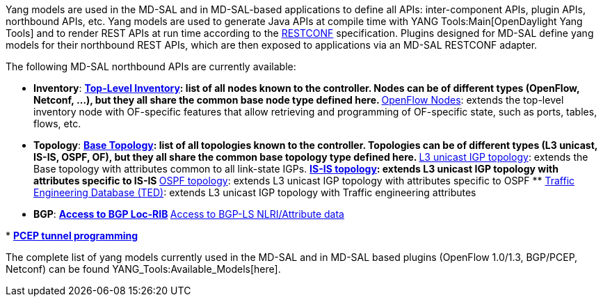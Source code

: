 Yang models are used in the MD-SAL and in MD-SAL-based applications to
define all APIs: inter-component APIs, plugin APIs, northbound APIs,
etc. Yang models are used to generate Java APIs at compile time with
YANG Tools:Main[OpenDaylight Yang Tools] and to render REST APIs at run
time according to the
http://datatracker.ietf.org/doc/draft-bierman-netconf-restconf/[RESTCONF]
specification. Plugins designed for MD-SAL define yang models for their
northbound REST APIs, which are then exposed to applications via an
MD-SAL RESTCONF adapter.

The following MD-SAL northbound APIs are currently available:

* *Inventory*:
**
https://jenkins.opendaylight.org/controller/job/controller-merge/lastSuccessfulBuild/artifact/opendaylight/md-sal/model/model-inventory/target/site/models/opendaylight-inventory.html[Top-Level
Inventory]: list of all nodes known to the controller. Nodes can be of
different types (OpenFlow, Netconf, ...), but they all share the common
base node type defined here.
**
https://jenkins.opendaylight.org/controller/job/controller-merge/lastSuccessfulBuild/artifact/opendaylight/md-sal/model/model-flow-service/target/site/models/flow-node-inventory.html[OpenFlow
Nodes]: extends the top-level inventory node with OF-specific features
that allow retrieving and programming of OF-specific state, such as
ports, tables, flows, etc.

* *Topology*:
**
https://jenkins.opendaylight.org/yangtools/job/yangtools-merge/lastSuccessfulBuild/artifact/model/ietf/ietf-topology/target/site/restconf/network-topology.html[Base
Topology]: list of all topologies known to the controller. Topologies
can be of different types (L3 unicast, IS-IS, OSPF, OF), but they all
share the common base topology type defined here.
**
https://jenkins.opendaylight.org/yangtools/job/yangtools-merge/lastSuccessfulBuild/artifact/model/ietf/ietf-topology-l3-unicast-igp/target/site/restconf/l3-unicast-igp-topology.html[L3
unicast IGP topology]: extends the Base topology with attributes common
to all link-state IGPs.
**
https://jenkins.opendaylight.org/yangtools/job/yangtools-merge/lastSuccessfulBuild/artifact/model/ietf/ietf-topology-isis/target/site/restconf/isis-topology.html[IS-IS
topology]: extends L3 unicast IGP topology with attributes specific to
IS-IS
**
https://jenkins.opendaylight.org/yangtools/job/yangtools-merge/lastSuccessfulBuild/artifact/model/ietf/ietf-topology-ospf/target/site/restconf/ospf-topology.html[OSPF
topology]: extends L3 unicast IGP topology with attributes specific to
OSPF
**
https://jenkins.opendaylight.org/yangtools/job/yangtools-merge/lastSuccessfulBuild/artifact/model/ietf/ietf-ted/target/site/restconf/ted.html[Traffic
Engineering Database (TED)]: extends L3 unicast IGP topology with
Traffic engineering attributes

* *BGP*:
**
https://jenkins.opendaylight.org/bgpcep/job/bgpcep-nightly/lastSuccessfulBuild/artifact/target/staging/bgp-parent/bgp-rib-api/bgp-rib.html[Access
to BGP Loc-RIB]
**
https://jenkins.opendaylight.org/bgpcep/job/bgpcep-nightly/lastSuccessfulBuild/artifact/target/staging/bgp-parent/bgp-linkstate/bgp-linkstate.html[Access
to BGP-LS NLRI/Attribute data]

*
https://jenkins.opendaylight.org/bgpcep/job/bgpcep-nightly/lastSuccessfulBuild/artifact/target/staging/pcep-parent/pcep-tunnel-api/topology-tunnel-pcep-programming.html[*PCEP
tunnel programming*]

The complete list of yang models currently used in the MD-SAL and in
MD-SAL based plugins (OpenFlow 1.0/1.3, BGP/PCEP, Netconf) can be found
YANG_Tools:Available_Models[here].
